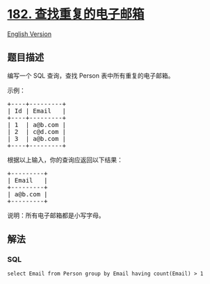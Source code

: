 * [[https://leetcode-cn.com/problems/duplicate-emails][182.
查找重复的电子邮箱]]
  :PROPERTIES:
  :CUSTOM_ID: 查找重复的电子邮箱
  :END:
[[./solution/0100-0199/0182.Duplicate Emails/README_EN.org][English
Version]]

** 题目描述
   :PROPERTIES:
   :CUSTOM_ID: 题目描述
   :END:

#+begin_html
  <!-- 这里写题目描述 -->
#+end_html

#+begin_html
  <p>
#+end_html

编写一个 SQL 查询，查找 Person 表中所有重复的电子邮箱。

#+begin_html
  </p>
#+end_html

#+begin_html
  <p>
#+end_html

示例：

#+begin_html
  </p>
#+end_html

#+begin_html
  <pre>+----+---------+
  | Id | Email   |
  +----+---------+
  | 1  | a@b.com |
  | 2  | c@d.com |
  | 3  | a@b.com |
  +----+---------+
  </pre>
#+end_html

#+begin_html
  <p>
#+end_html

根据以上输入，你的查询应返回以下结果：

#+begin_html
  </p>
#+end_html

#+begin_html
  <pre>+---------+
  | Email   |
  +---------+
  | a@b.com |
  +---------+
  </pre>
#+end_html

#+begin_html
  <p>
#+end_html

说明：所有电子邮箱都是小写字母。

#+begin_html
  </p>
#+end_html

** 解法
   :PROPERTIES:
   :CUSTOM_ID: 解法
   :END:

#+begin_html
  <!-- 这里可写通用的实现逻辑 -->
#+end_html

#+begin_html
  <!-- tabs:start -->
#+end_html

*** *SQL*
    :PROPERTIES:
    :CUSTOM_ID: sql
    :END:
#+begin_example
  select Email from Person group by Email having count(Email) > 1
#+end_example

#+begin_html
  <!-- tabs:end -->
#+end_html
